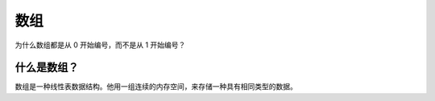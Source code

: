 数组
================================================

为什么数组都是从 0 开始编号，而不是从 1 开始编号？

什么是数组？
--------------------------------

数组是一种线性表数据结构。他用一组连续的内存空间，来存储一种具有相同类型的数据。

